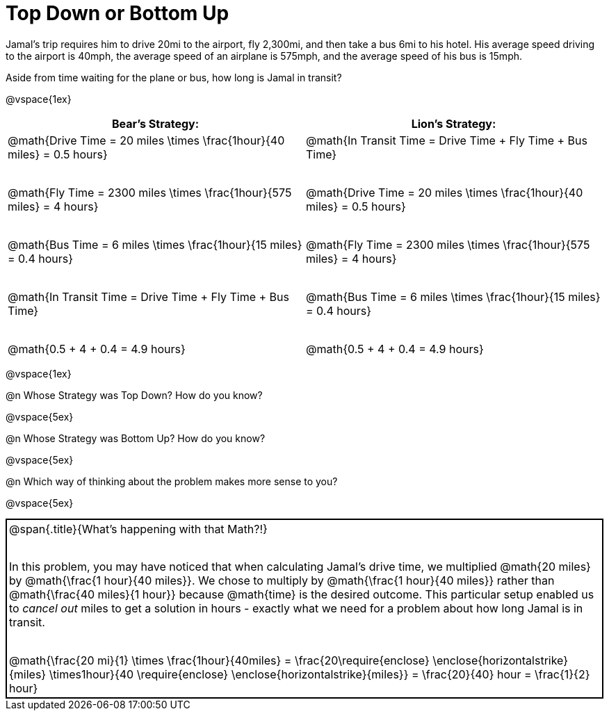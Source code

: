 = Top Down or Bottom Up

++++
<style>
.MathJax { display: inline-block; }
td.tableblock .paragraph { margin-bottom: 4ex; }
td.tableblock .paragraph:last-child { margin-bottom: 0; }
.strategy-box { border: solid 2px black !important; }
.strategy-box .MathJax { margin-bottom: 0; }
</style>
++++

Jamal’s trip requires him to drive 20mi to the airport, fly 2,300mi, and then take a bus 6mi to his hotel. His average speed driving to the airport is 40mph, the average speed of an airplane is 575mph, and the average speed of his bus is 15mph.

Aside from time waiting for the plane or bus, how long is Jamal in transit?

@vspace{1ex}

[cols="2a, 2a" options="header", stripes="none"]
|===
| *Bear's Strategy:*	| *Lion's Strategy:*
|
@math{Drive Time = 20 miles \times \frac{1hour}{40 miles} = 0.5 hours}

@math{Fly Time = 2300 miles \times \frac{1hour}{575 miles} = 4 hours}

@math{Bus Time = 6 miles \times \frac{1hour}{15 miles} = 0.4 hours}

@math{In Transit Time = Drive Time + Fly Time + Bus Time}

@math{0.5 + 4 + 0.4 = 4.9 hours}

|
@math{In Transit Time = Drive Time + Fly Time + Bus Time}

@math{Drive Time = 20 miles \times \frac{1hour}{40 miles} = 0.5 hours}

@math{Fly Time = 2300 miles \times \frac{1hour}{575 miles} = 4 hours}

@math{Bus Time = 6 miles \times \frac{1hour}{15 miles} = 0.4 hours}

@math{0.5 + 4 + 0.4 = 4.9 hours}

|===

@vspace{1ex}
   
@n Whose Strategy was Top Down? How do you know?

@vspace{5ex}

@n Whose Strategy was Bottom Up? How do you know?

@vspace{5ex}

@n Which way of thinking about the problem makes more sense to you?

@vspace{5ex}

[.strategy-box, cols="1a", grid="none", stripes="none"]
|===

|
@span{.title}{What's happening with that Math?!}

In this problem, you may have noticed that when calculating Jamal's drive time, we multiplied @math{20 miles} by @math{\frac{1 hour}{40 miles}}. We chose to multiply by @math{\frac{1 hour}{40 miles}} rather than @math{\frac{40 miles}{1 hour}} because @math{time} is the desired outcome. This particular setup enabled us to _cancel out_ miles to get a solution in hours - exactly what we need for a problem about how long Jamal is in transit.

[.center]
@math{\frac{20 mi}{1} \times \frac{1hour}{40miles} = \frac{20\require{enclose} \enclose{horizontalstrike}{miles} \times1hour}{40 \require{enclose} \enclose{horizontalstrike}{miles}} = \frac{20}{40} hour = \frac{1}{2} hour}
|===
